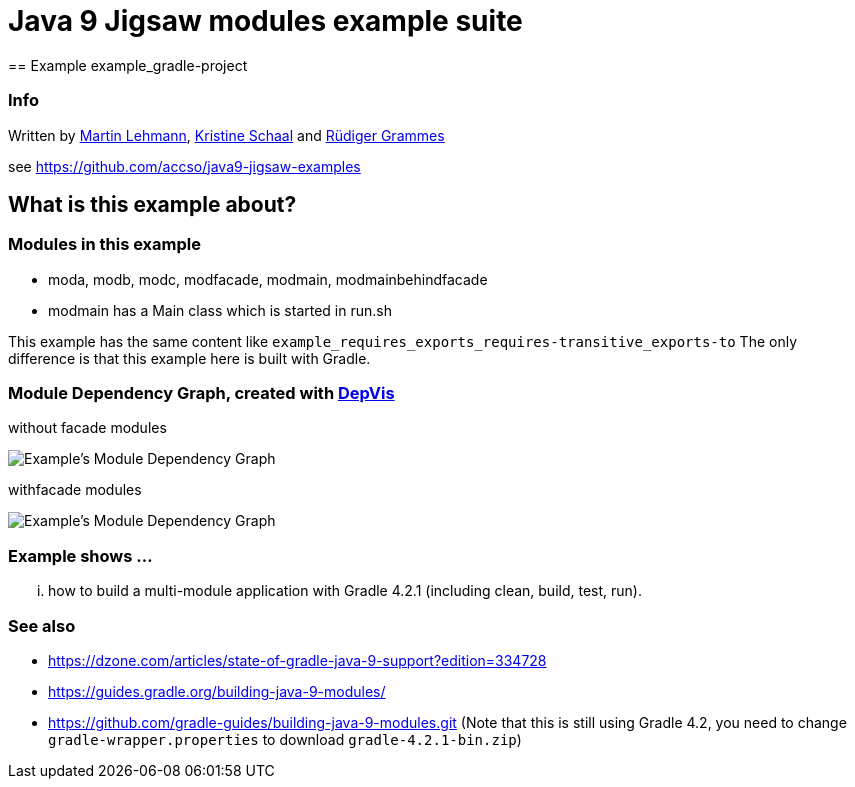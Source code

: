 = Java 9 Jigsaw modules example suite
== Example example_gradle-project

=== Info

Written by https://github.com/mrtnlhmnn[Martin Lehmann], https://github.com/kristines[Kristine Schaal] and https://github.com/rgrammes[Rüdiger Grammes]

see https://github.com/accso/java9-jigsaw-examples

== What is this example about?

=== Modules in this example

* moda, modb, modc, modfacade, modmain, modmainbehindfacade
* modmain has a Main class which is started in run.sh

This example has the same content like `example_requires_exports_requires-transitive_exports-to`
The only difference is that this example here is built with Gradle.

=== Module Dependency Graph, created with https://github.com/accso/java9-jigsaw-depvis[DepVis]

without facade modules

image::moduledependencies.png[Example's Module Dependency Graph]

withfacade modules

image::moduledependencies-with-facade.png[Example's Module Dependency Graph]

=== Example shows ...

... how to build a multi-module application with Gradle 4.2.1 (including clean, build, test, run).

=== See also

* https://dzone.com/articles/state-of-gradle-java-9-support?edition=334728
* https://guides.gradle.org/building-java-9-modules/
* https://github.com/gradle-guides/building-java-9-modules.git (Note that this is still using Gradle 4.2, you need to change `gradle-wrapper.properties` to download `gradle-4.2.1-bin.zip`)
